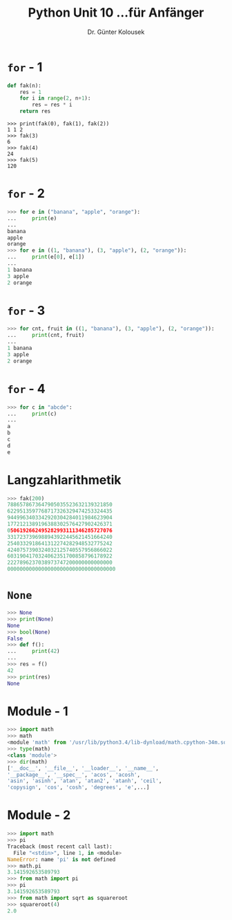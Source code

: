 

#+TITLE: Python \hfill Unit 10\linebreak \small...für Anfänger
#+AUTHOR: Dr. Günter Kolousek
#+OPTIONS: H:1 toc:nil
#+LATEX_CLASS: beamer
#+LATEX_CLASS_OPTIONS: [presentation]
#+BEAMER_THEME: Execushares
#+COLUMNS: %45ITEM %10BEAMER_ENV(Env) %10BEAMER_ACT(Act) %4BEAMER_COL(Col) %8BEAMER_OPT(Opt)

#+LATEX_HEADER:\usepackage{pgfpages}
# +LATEX_HEADER:\pgfpagesuselayout{2 on 1}[a4paper,border shrink=5mm]
# +LATEX: \mode<handout>{\setbeamercolor{background canvas}{bg=black!5}}
#+LATEX_HEADER:\usepackage{xspace}
#+LATEX: \newcommand{\cpp}{C++\xspace}

* =for= - 1
#+BEGIN_SRC python
def fak(n):
    res = 1
    for i in range(2, n+1):
        res = res * i
    return res
#+END_SRC
#+BEGIN_EXAMPLE
>>> print(fak(0), fak(1), fak(2))
1 1 2
>>> fak(3)
6
>>> fak(4)
24
>>> fak(5)
120
#+END_EXAMPLE

* =for= - 2
#+BEGIN_SRC python
>>> for e in ("banana", "apple", "orange"):
...     print(e)
...
banana
apple
orange
>>> for e in ((1, "banana"), (3, "apple"), (2, "orange")):
...     print(e[0], e[1])
...
1 banana
3 apple
2 orange
#+END_SRC

* =for= - 3
#+BEGIN_SRC python
>>> for cnt, fruit in ((1, "banana"), (3, "apple"), (2, "orange")):
...     print(cnt, fruit)
...
1 banana
3 apple
2 orange
#+END_SRC

* =for= - 4
#+BEGIN_SRC python
>>> for c in "abcde":
...     print(c)
...
a
b
c
d
e
#+END_SRC

* Langzahlarithmetik
#+BEGIN_SRC python
>>> fak(200)
7886578673647905035523632139321850
6229513597768717326329474253324435
9449963403342920304284011984623904
1772121389196388302576427902426371
0506192662495282993111346285727076
3317237396988943922445621451664240
2540332918641312274282948532775242
4240757390324032125740557956866022
6031904170324062351700858796178922
2227896237038973747200000000000000
00000000000000000000000000000000000
#+END_SRC

* =None=
#+BEGIN_SRC python
>>> None
>>> print(None)
None
>>> bool(None)
False
>>> def f():
...     print(42)
...
>>> res = f()
42
>>> print(res)
None
#+END_SRC

* Module - 1
#+BEGIN_SRC python
>>> import math
>>> math
<module 'math' from '/usr/lib/python3.4/lib-dynload/math.cpython-34m.so'>
>>> type(math)
<class 'module'>
>>> dir(math)
['__doc__', '__file__', '__loader__', '__name__',
'__package__', '__spec__', 'acos', 'acosh',
'asin', 'asinh', 'atan', 'atan2', 'atanh', 'ceil',
'copysign', 'cos', 'cosh', 'degrees', 'e',...]
#+END_SRC

* Module - 2
#+BEGIN_SRC python
>>> import math
>>> pi
Traceback (most recent call last):
  File "<stdin>", line 1, in <module>
NameError: name 'pi' is not defined
>>> math.pi
3.141592653589793
>>> from math import pi
>>> pi
3.141592653589793
>>> from math import sqrt as squareroot
>>> squareroot(4)
2.0
#+END_SRC
